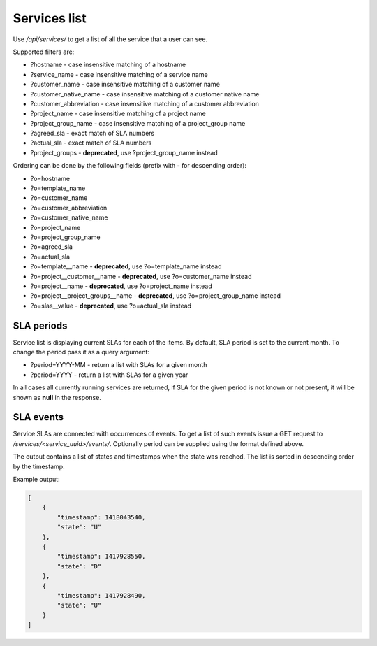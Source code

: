 Services list
-------------

Use */api/services/* to get a list of all the service that a user can see.

Supported filters are:

- ?hostname - case insensitive matching of a hostname
- ?service_name - case insensitive matching of a service name
- ?customer_name - case insensitive matching of a customer name
- ?customer_native_name - case insensitive matching of a customer native name
- ?customer_abbreviation - case insensitive matching of a customer abbreviation
- ?project_name - case insensitive matching of a project name
- ?project_group_name - case insensitive matching of a project_group name
- ?agreed_sla - exact match of SLA numbers
- ?actual_sla - exact match of SLA numbers
- ?project_groups -  **deprecated**, use ?project_group_name instead

Ordering can be done by the following fields (prefix with **-** for descending order):

- ?o=hostname
- ?o=template_name
- ?o=customer_name
- ?o=customer_abbreviation
- ?o=customer_native_name
- ?o=project_name
- ?o=project_group_name
- ?o=agreed_sla
- ?o=actual_sla
- ?o=template__name - **deprecated**, use ?o=template_name instead
- ?o=project__customer__name - **deprecated**, use ?o=customer_name instead
- ?o=project__name - **deprecated**, use ?o=project_name instead
- ?o=project__project_groups__name - **deprecated**, use ?o=project_group_name instead
- ?o=slas__value - **deprecated**, use ?o=actual_sla instead


SLA periods
^^^^^^^^^^^

Service list is displaying current SLAs for each of the items. By default, SLA period is set to the current month. To
change the period pass it as a query argument:

- ?period=YYYY-MM - return a list with SLAs for a given month
- ?period=YYYY - return a list with SLAs for a given year

In all cases all currently running services are returned, if SLA for the given period is not known or not present, it
will be shown as **null** in the response.

SLA events
^^^^^^^^^^

Service SLAs are connected with occurrences of events. To get a list of such events issue a GET request to
*/services/<service_uuid>/events/*. Optionally period can be supplied using the format defined above.

The output contains a list of states and timestamps when the state was reached. The list is sorted in descending order
by the timestamp.

Example output:

.. code-block:: javascript

    [
        {
            "timestamp": 1418043540, 
            "state": "U"
        },
        {
            "timestamp": 1417928550,
            "state": "D"
        },
        {
            "timestamp": 1417928490,
            "state": "U"
        }
    ]
